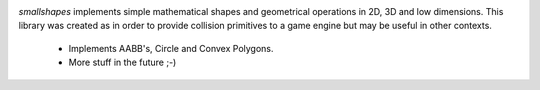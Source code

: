 .. image:: https://travis-ci.org/fabiommendes/smallshapes.svg?branch=master
    :target: https://travis-ci.org/fabiommendes/smallshapes

.. image:: https://coveralls.io/repos/github/fabiommendes/smallshapes/badge.svg?branch=master
    :target: https://coveralls.io/github/fabiommendes/smallshapes?branch=master

`smallshapes` implements simple mathematical shapes and geometrical operations
in 2D, 3D and low dimensions. This library was created as in order to provide
collision primitives to a game engine but may be useful in other contexts.

    * Implements AABB's, Circle and Convex Polygons.
    * More stuff in the future ;-)
